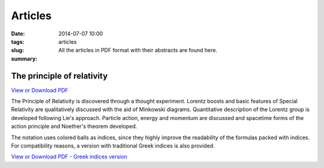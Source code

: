 Articles
############################

:date: 2014-07-07 10:00
:tags: 
:slug: articles
:summary: All the articles in PDF format with their abstracts are found here.

The principle of relativity
===========================

`View or Download PDF
<../../pdfs/the_principle_of_relativity.pdf>`_

The Principle of Relativity is discovered through a thought experiment. Lorentz boosts and basic features of Special Relativity are qualitatively discussed with the aid of Minkowski diagrams. Quantitative description of the Lorentz group is developed following Lie's approach. Particle action, energy and momentum are discussed and spacetime forms of the action principle and Noether's theorem developed.

The notation uses colored balls as indices, since they highly improve the readability of the formulas packed with indices. For compatibility reasons, a version with traditional Greek indices is also provided.

`View or Download PDF - Greek indices version
<../../pdfs/the_principle_of_relativity_greekindices.pdf>`_
